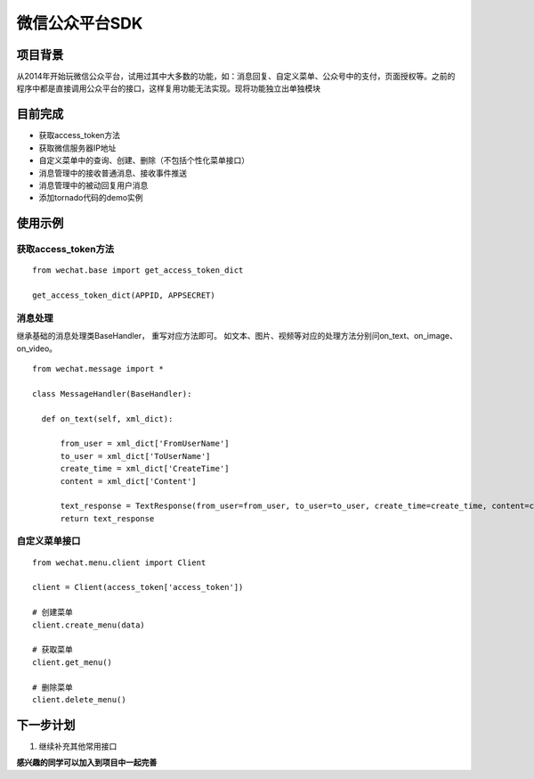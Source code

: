 微信公众平台SDK
=================

项目背景
--------
从2014年开始玩微信公众平台，试用过其中大多数的功能，如：消息回复、自定义菜单、公众号中的支付，页面授权等。之前的程序中都是直接调用公众平台的接口，这样复用功能无法实现。现将功能独立出单独模块

目前完成
-----------
* 获取access_token方法
* 获取微信服务器IP地址
* 自定义菜单中的查询、创建、删除（不包括个性化菜单接口）
* 消息管理中的接收普通消息、接收事件推送
* 消息管理中的被动回复用户消息
* 添加tornado代码的demo实例

使用示例
-----------

获取access_token方法
^^^^^^^^^^^^^^^^^^^^^^^^^^^^^

::  
    
    from wechat.base import get_access_token_dict
    
    get_access_token_dict(APPID, APPSECRET)


消息处理
^^^^^^^^^^^^^^^^^^^^^^^^^^^^^^^^^^^^^^^^^^^^^^^^^^^^^^

继承基础的消息处理类BaseHandler， 重写对应方法即可。 如文本、图片、视频等对应的处理方法分别问on_text、on_image、on_video。

::

    from wechat.message import *

    class MessageHandler(BaseHandler):
    
      def on_text(self, xml_dict):
      
          from_user = xml_dict['FromUserName']
          to_user = xml_dict['ToUserName']
          create_time = xml_dict['CreateTime']
          content = xml_dict['Content']
  
          text_response = TextResponse(from_user=from_user, to_user=to_user, create_time=create_time, content=content)
          return text_response
          

自定义菜单接口
^^^^^^^^^^^^^^^^^^^^^^^^^^^^^^^^^^^^^^^^^^^^^^^^^^^^^^

::

    from wechat.menu.client import Client
    
    client = Client(access_token['access_token'])
    
    # 创建菜单
    client.create_menu(data)
    
    # 获取菜单
    client.get_menu()
    
    # 删除菜单
    client.delete_menu()
    

下一步计划
-------------
1. 继续补充其他常用接口

**感兴趣的同学可以加入到项目中一起完善**
